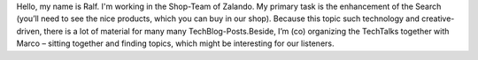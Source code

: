.. title: Ralf Heyde
.. slug: ralf-heyde
.. date: 2014/02/18 16:58:00
.. tags:
.. link:
.. description:
.. type: text

Hello, my name is Ralf. I'm working in the Shop-Team of Zalando. My primary task is the enhancement of the Search (you’ll need to see the nice products, which you can buy in our shop). Because this topic such technology and creative-driven, there is a lot of material for many many TechBlog-Posts.Beside, I’m (co) organizing the TechTalks together with Marco – sitting together and finding topics, which might be interesting for our listeners. 